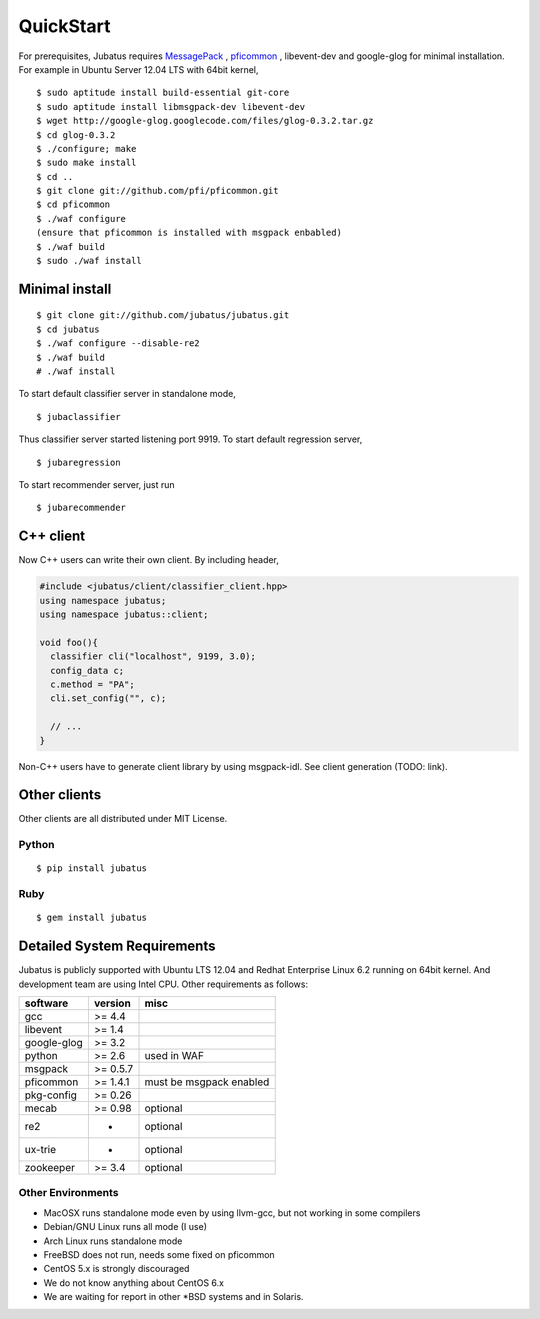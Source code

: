 QuickStart
==========

For prerequisites, Jubatus requires `MessagePack <http://msgpack.org>`_ , `pficommon <http://pfi.github.com/pficommon>`_ , libevent-dev  and google-glog for minimal installation. For example in Ubuntu Server 12.04 LTS with 64bit kernel,

::

  $ sudo aptitude install build-essential git-core
  $ sudo aptitude install libmsgpack-dev libevent-dev
  $ wget http://google-glog.googlecode.com/files/glog-0.3.2.tar.gz
  $ cd glog-0.3.2
  $ ./configure; make
  $ sudo make install
  $ cd ..
  $ git clone git://github.com/pfi/pficommon.git
  $ cd pficommon
  $ ./waf configure
  (ensure that pficommon is installed with msgpack enbabled)
  $ ./waf build
  $ sudo ./waf install

Minimal install
---------------

::

  $ git clone git://github.com/jubatus/jubatus.git
  $ cd jubatus
  $ ./waf configure --disable-re2
  $ ./waf build
  # ./waf install


To start default classifier server in standalone mode,

::

  $ jubaclassifier

Thus classifier server started listening port 9919.
To start default regression server,

::

  $ jubaregression

To start recommender server, just run

::

  $ jubarecommender

C++ client
----------

Now C++ users can write their own client.
By including header,


.. code-block:: cpp

  #include <jubatus/client/classifier_client.hpp>
  using namespace jubatus;
  using namespace jubatus::client;

  void foo(){
    classifier cli("localhost", 9199, 3.0);
    config_data c;
    c.method = "PA";    
    cli.set_config("", c);

    // ...
  }


Non-C++ users have to generate client library by using msgpack-idl.
See client generation (TODO: link).

Other clients
-------------

Other clients are all distributed under MIT License.

Python
~~~~~~

::

  $ pip install jubatus

Ruby
~~~~

::

  $ gem install jubatus

.. _requirements:

Detailed System Requirements
----------------------------

Jubatus is publicly supported with Ubuntu LTS 12.04 and Redhat Enterprise Linux 6.2 running on 64bit kernel. And development team are using Intel CPU. Other requirements as follows:


============ ========== ========================
software     version    misc
============ ========== ========================
gcc          >= 4.4

libevent     >= 1.4

google-glog  >= 3.2

python       >= 2.6     used in WAF

msgpack      >= 0.5.7

pficommon    >= 1.4.1   must be msgpack enabled

pkg-config   >= 0.26

mecab        >= 0.98    optional

re2          -          optional

ux-trie      -          optional

zookeeper    >= 3.4     optional
============ ========== ========================

Other Environments
~~~~~~~~~~~~~~~~~~

- MacOSX runs standalone mode even by using llvm-gcc, but not working in some compilers
- Debian/GNU Linux runs all mode (I use)
- Arch Linux runs standalone mode
- FreeBSD does not run, needs some fixed on pficommon
- CentOS 5.x is strongly discouraged
- We do not know anything about CentOS 6.x
- We are waiting for report in other *BSD systems and in Solaris.
